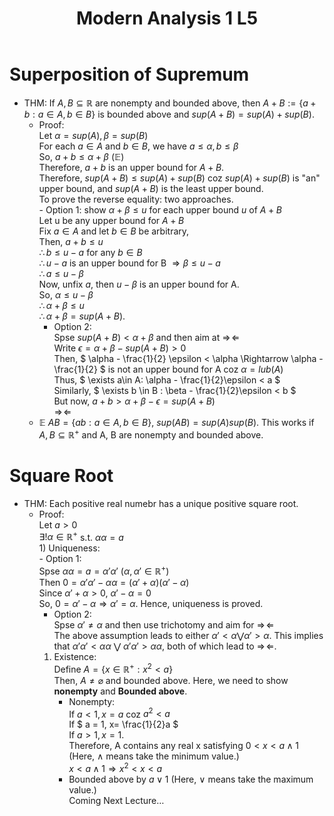 #+title: Modern Analysis 1 L5
* Superposition of Supremum
- THM: If \( A, B \subseteq \mathbb{R} \) are nonempty and bounded above, then \( A + B := \{a + b : a\in A, b\in B\} \) is bounded above and \( sup(A + B) = sup(A) + sup(B) \).
  - Proof:\\
    Let \( \alpha = sup(A), \beta = sup(B) \)\\
    For each \( a \in A \) and \( b \in B \), we have \( a \leq \alpha, b \leq \beta \) \\
    So, \( a+b \leq \alpha + \beta \) ($\mathbb{E}$)\\
    Therefore, \( a+b \) is an upper bound for \( A + B\).\\
    Therefore, \( sup(A+B) \leq sup(A)+sup(B) \) coz \( sup(A) + sup(B) \) is "an" upper bound, and \( sup(A+B) \) is the least upper bound.\\
    To prove the reverse equality: two approaches.\\
    - Option 1: show \( \alpha + \beta \leq u \) for each upper bound \( u \) of \( A + B \)\\
      Let u be any upper bound for \( A + B \)\\
      Fix \( a\in A \) and let \( b \in B \) be arbitrary,\\
      Then, \( a + b \leq u \)\\
      \( \therefore b \leq u-a \) for any \( b \in B \)\\
      \( \therefore u - a  \) is an upper bound for B \( \Rightarrow \beta \leq u - a \)\\
      \( \therefore a \leq u - \beta \)\\
      Now, unfix \( a \), then \( u-\beta \) is an upper bound for A.\\
      So, \( \alpha \leq u - \beta \)\\
      \( \therefore \alpha + \beta \leq u \)\\
      \( \therefore \alpha + \beta = sup(A+B) \).
    - Option 2:\\
      Spse \( sup(A+B) < \alpha + \beta \) and then aim at \( \Rightarrow\!\Leftarrow \)\\
      Write \( \epsilon = \alpha + \beta - sup(A+B)>0 \)\\
      Then, \( \alpha - \frac{1}{2} \epsilon < \alpha \Rightarrow \alpha - \frac{1}{2} \) is not an upper bound for A coz \(\alpha = lub(A) \) \\
      Thus, \( \exists a\in A: \alpha - \frac{1}{2}\epsilon < a \)\\
      Similarly, \( \exists b \in B : \beta - \frac{1}{2}\epsilon < b \)\\
      But now, \( a + b > \alpha + \beta - \epsilon = sup(A+B) \)\\
      \( \Rightarrow\!\Leftarrow  \)
  - $\mathbb{E}$ \( AB = \{ab : a\in A, b \in B\} \), \( sup(AB)=sup(A)sup(B) \). This works if \( A, B \subseteq \mathbb{R}^+ \) and A, B are nonempty and bounded above.
* Square Root
- THM: Each positive real numebr has a unique positive square root.
  - Proof: \\
    Let \( a > 0 \)\\
    \( \exists ! \alpha \in \mathbb{R}^+ \) s.t. \( \alpha\alpha = a \)\\
    1) Uniqueness: \\
       - Option 1: \\
         Spse \( \alpha\alpha = a = \alpha' \alpha' \) (\( \alpha, \alpha' \in \mathbb{R}^+ \))\\
         Then \( 0 = \alpha'\alpha' - \alpha\alpha = (\alpha'+\alpha)(\alpha' - \alpha) \)\\
         Since \( \alpha' + \alpha > 0 \), \( \alpha' - \alpha = 0 \) \\
         So, \( 0 = \alpha' - \alpha \Rightarrow \alpha' = \alpha \).
         Hence, uniqueness is proved.
       - Option 2: \\
         Spse \( \alpha' \neq \alpha \) and then use trichotomy and aim for \( \Rightarrow\!\Leftarrow  \)\\
         The above assumption leads to either \( \alpha' < \alpha \bigvee \alpha' > \alpha \). This implies that \( \alpha' \alpha' < \alpha\alpha \) $\bigvee$ \( \alpha' \alpha' > \alpha\alpha \), both of which lead to \( \Rightarrow\!\Leftarrow  \).
    2) Existence:\\
       Define \( A = \{x\in \mathbb{R}^+: x^2<a \} \)\\
       Then, \( A \neq \varnothing \) and bounded above. Here, we need to show *nonempty* and *Bounded above*.
       - Nonempty:\\
         If \( a<1, x=a \) coz \( a^2<a \)\\
         If \( a = 1, x= \frac{1}{2}a \)\\
         If \( a > 1, x = 1 \).\\
         Therefore, A contains any real x satisfying \( 0 < x < a \wedge 1 \) (Here, \( \wedge \) means take the minimum value.)\\
         \( x < a \wedge 1 \Rightarrow x^{2}<x < a \)
       - Bounded above by \( a \vee 1 \) (Here, \( \vee \) means take the maximum value.)\\
         Coming Next Lecture...
